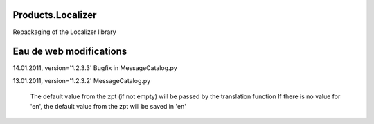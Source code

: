 Products.Localizer
==================

Repackaging of the Localizer library

Eau de web modifications
========================

14.01.2011, version='1.2.3.3'
Bugfix in MessageCatalog.py

13.01.2011, version='1.2.3.2'
MessageCatalog.py
	The default value from the zpt (if not empty) will be passed by the translation function
	If there is no value for 'en', the default value from the zpt will be saved in 'en'
